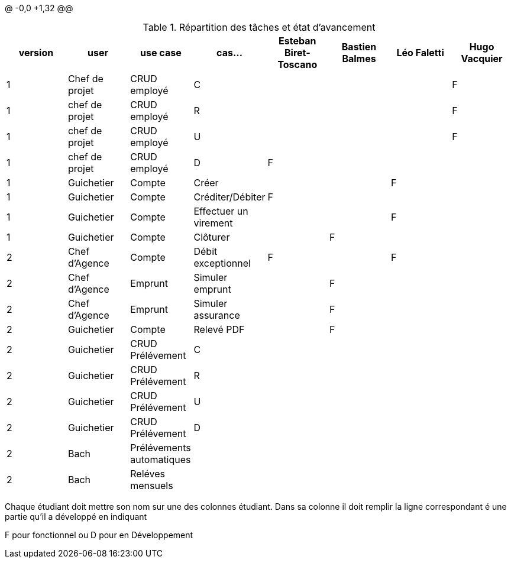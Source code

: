 @ -0,0 +1,32 @@

.Répartition des tâches et état d'avancement
[options="header,footer"]
|=======================
|version|user     |use case   |cas...                 |Esteban Biret-Toscano | Bastien Balmes|   Léo Faletti | Hugo Vacquier
|1    |Chef de projet    |CRUD employé  |C| | | |F
|1    |chef de projet    |CRUD employé  |R| | | |F
|1    |chef de projet    |CRUD employé  |U| | | |F
|1    |chef de projet    |CRUD employé  |D|F | | |
|1    |Guichetier     | Compte | Créer|  | |F | 
|1    |Guichetier     | Compte | Créditer/Débiter|F| | | 
|1    |Guichetier     | Compte | Effectuer un virement|| | F| 
|1    |Guichetier     | Compte | Clôturer|| F| | 
|2    |Chef d'Agence     | Compte | Débit exceptionnel|F| |F | 
|2    |Chef d'Agence     | Emprunt | Simuler emprunt||F | | 
|2    |Chef d'Agence     | Emprunt | Simuler assurance||F | | 
|2    |Guichetier     | Compte | Relevé PDF||F | | 
|2    |Guichetier     | CRUD Prélévement | C||| | 
|2    |Guichetier     | CRUD Prélévement | R|| | | 
|2    |Guichetier     | CRUD Prélévement | U||| | 
|2    |Guichetier     | CRUD Prélévement | D|| | | 
|2    |Bach     | Prélévements automatiques | || | | 
|2    |Bach     | Reléves mensuels | || | | 

|=======================


Chaque étudiant doit mettre son nom sur une des colonnes étudiant.
Dans sa colonne il doit remplir la ligne correspondant é une partie qu'il a développé en indiquant

F pour fonctionnel ou
D pour en Développement
